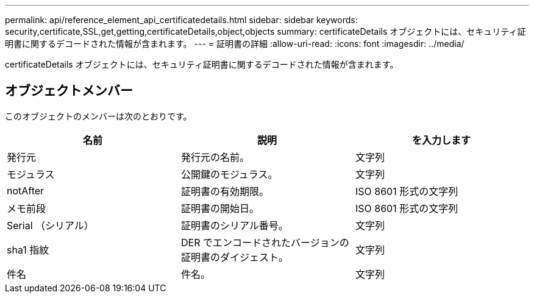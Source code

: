 ---
permalink: api/reference_element_api_certificatedetails.html 
sidebar: sidebar 
keywords: security,certificate,SSL,get,getting,certificateDetails,object,objects 
summary: certificateDetails オブジェクトには、セキュリティ証明書に関するデコードされた情報が含まれます。 
---
= 証明書の詳細
:allow-uri-read: 
:icons: font
:imagesdir: ../media/


[role="lead"]
certificateDetails オブジェクトには、セキュリティ証明書に関するデコードされた情報が含まれます。



== オブジェクトメンバー

このオブジェクトのメンバーは次のとおりです。

|===
| 名前 | 説明 | を入力します 


 a| 
発行元
 a| 
発行元の名前。
 a| 
文字列



 a| 
モジュラス
 a| 
公開鍵のモジュラス。
 a| 
文字列



 a| 
notAfter
 a| 
証明書の有効期限。
 a| 
ISO 8601 形式の文字列



 a| 
メモ前段
 a| 
証明書の開始日。
 a| 
ISO 8601 形式の文字列



 a| 
Serial （シリアル）
 a| 
証明書のシリアル番号。
 a| 
文字列



 a| 
sha1 指紋
 a| 
DER でエンコードされたバージョンの証明書のダイジェスト。
 a| 
文字列



 a| 
件名
 a| 
件名。
 a| 
文字列

|===